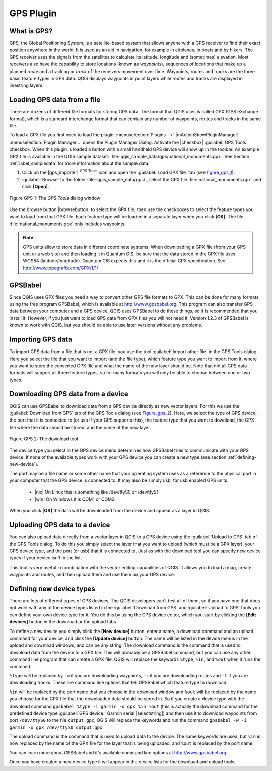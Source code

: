 .. _`plugin_gps`:

GPS Plugin
==========


.. _`whatsgps`:

What is GPS?
------------


GPS, the Global Positioning System, is a satellite-based system that allows 
anyone with a GPS receiver to find their exact position anywhere in the world.  
It is used as an aid in navigation, for example in airplanes, in boats and by 
hikers.  The GPS receiver uses the signals from the satellites to calculate its 
latitude, longitude and (sometimes) elevation.  Most receivers also have the 
capability to store locations (known as *waypoints*), sequences of locations 
that make up a planned *route* and a tracklog or *track* of the receivers 
movement over time.  Waypoints, routes and tracks are the three basic feature 
types in GPS data.  QGIS displays waypoints in point layers while routes and 
tracks are displayed in linestring layers.

.. _`label_loadgps`: 

Loading GPS data from a file
----------------------------


There are dozens of different file formats for storing GPS data. The format 
that QGIS uses is called GPX (GPS eXchange format), which is a standard 
interchange format that can contain any number of waypoints, routes and tracks 
in the same file.

To load a GPX file you first need to load the plugin. 
:menuselection:`Plugins -->` |mActionShowPluginManager| 
:menuselection:`Plugin Manager...` opens the Plugin Manager Dialog. 
Activate the |checkbox| :guilabel:`GPS Tools` checkbox. When this plugin 
is loaded a button with a small handheld GPS device will show up in the 
toolbar. An example GPX file is available in the QGIS sample dataset:
:file:`qgis_sample_data/gps/national_monuments.gpx`. See Section
:ref:`label_sampledata` for more information about the sample data.


1. Click on the |gps_importer| :sup:`GPS Tools` icon and open the
   :guilabel:`Load GPX file` tab (see figure_gps_1_).
2. :guilabel:`Browse` to the folder :file:`qgis_sample_data/gps/`, 
   select the GPX file :file:`national_monuments.gpx` and click **[Open]**.

.. _figure_gps_1:

.. figure:: /static/user_manual/working_with_gps/loadgpx.png
   :align: center
   :width: 40em

   Figure GPS 1: The *GPS Tools* dialog window

Use the browse button |browsebutton| to select the GPX file, then use the
checkboxes to select the feature types you want to load from that GPX file.
Each feature type will be loaded in a separate layer when you click 
**[OK]**.  The file :file:`national_monuments.gpx` only includes waypoints.

.. note::  
   GPS units allow to store data in different coordinate systems. 
   When downloading a GPX file (from your GPS unit or a web site) and then 
   loading it in Quantum GIS, be sure that the data stored in the GPX file 
   uses WGS84 (latitude/longitude). Quantum GIS expects this and it is 
   the official GPX specification. See http://www.topografix.com/GPX/1/1/

GPSBabel
--------


Since QGIS uses GPX files you need a way to convert other GPS file formats to 
GPX. This can be done for many formats using the free program GPSBabel, which is 
available at http://www.gpsbabel.org.  This program can also transfer GPS 
data between your computer and a GPS device.  QGIS uses GPSBabel to do these 
things, so it is recommended that you install it.  However, if you just want to 
load GPS data from GPX files you will not need it. Version 1.2.3 of GPSBabel is 
known to work with QGIS, but you should be able to use later versions without
any problems.

Importing GPS data
------------------

To import GPS data from a file that is not a GPX file, you use the tool
:guilabel:`Import other file` in the GPS Tools dialog. Here you select the file 
that you want to import (and the file type), which feature type you want to 
import from it, where you want to store the converted GPX file and what the name 
of the new layer should be.  Note that not all GPS data formats will support all 
three feature types, so for many formats you will only be able to choose between 
one or two types.

Downloading GPS data from a device
----------------------------------


QGIS can use GPSBabel to download data from a GPS device directly as new vector 
layers. For this we use the :guilabel:`Download from GPS` tab of the GPS 
Tools dialog (see Figure_gps_2_). Here, we select the type of 
GPS device, the port that it is connected to (or usb if your GPS supports this), 
the feature type that you want to download, the GPX file where the data should 
be stored, and the name of the new layer.

.. _figure_gps_2:

.. figure::  /static/user_manual/working_with_gps/download.png
   :align: center
   :width: 40em

   Figure GPS 2: The download tool

The device type you select in the GPS device menu determines how GPSBabel tries 
to communicate with your GPS device. If none of the available types work with 
your GPS device you can create a new type (see section :ref:`defining-new-device`).

The port may be a file name or some other name that your operating system uses 
as a reference to the physical port in your computer that the GPS device is 
connected to. It may also be simply usb, for usb enabled GPS units. 

  * |nix| On Linux this is something like /dev/ttyS0 or /dev/ttyS1 
  * |win| On Windows it is COM1 or COM2.

When you click **[OK]** the data will be downloaded from the device and 
appear as a layer in QGIS.

Uploading GPS data to a device
------------------------------


You can also upload data directly from a vector layer in QGIS to a GPS device 
using the :guilabel:`Upload to GPS` tab of the GPS Tools dialog. To do 
this you simply select the layer that you want to upload (which must be a GPX 
layer), your GPS device type, and the port (or usb) that it is connected to.
Just as with the download tool you can specify new device types if your device 
isn't in the list.

This tool is very useful in combination with the vector editing capabilities of 
QGIS. It allows you to load a map, create waypoints and routes, and then upload 
them and use them on your GPS device.

.. _defining-new-device:

Defining new device types
-------------------------


There are lots of different types of GPS devices. The QGIS developers can't 
test all of them, so if you have one that does not work with any of the device 
types listed in the :guilabel:`Download from GPS` and :guilabel:`Upload to GPS` 
tools you can define your own device type for it.  
You do this by using the GPS device editor, which you start by clicking the 
**[Edit devices]** button in the download or the upload tabs.

To define a new device you simply click the **[New device]** button, 
enter a name, a download command and an upload command for your device, and 
click the **[Update device]** button.  The name will be listed in the 
device menus in the upload and download windows, and can be any string.  The 
download command is the command that is used to download data from the device 
to a GPX file.  This will probably be a GPSBabel command, but you can use any 
other command line program that can create a GPX file.  QGIS will replace the 
keywords ``%type``, ``%in``, and ``%out`` when it runs the command.

``%type`` will be replaced by ``-w`` if you are downloading waypoints, 
``-r`` if you are downloading routes and ``-t`` if you are downloading tracks.
These are command line options that tell GPSBabel which feature type to download.

``%in`` will be replaced by the port name that you choose in the download window 
and ``%out`` will be replaced by the name you choose for the GPX file that the 
downloaded data should be stored in. So if you create a device type with the 
download command ``gpsbabel %type -i garmin -o gpx %in %out`` (this is actually 
the download command for the predefined device type :guilabel:`GPS device:` Garmin 
serial |selectstring|) and then use it to download waypoints from port ``/dev/ttyS0`` 
to the file ``output.gpx``, QGIS will replace the keywords and run the command 
``gpsbabel -w -i garmin -o gpx /dev/ttyS0 output.gpx``.

The upload command is the command that is used to upload data to the device.
The same keywords are used, but ``%in`` is now replaced by the name of 
the GPX file for the layer that is being uploaded, and ``%out`` is 
replaced by the port name.

You can learn more about GPSBabel and it's available command line options at 
http://www.gpsbabel.org.

Once you have created a new device type it will appear in the device lists for 
the download and upload tools.
